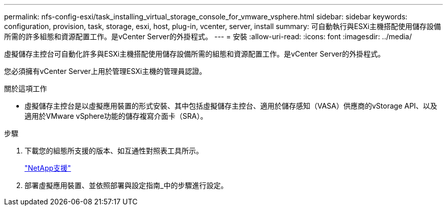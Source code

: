 ---
permalink: nfs-config-esxi/task_installing_virtual_storage_console_for_vmware_vsphere.html 
sidebar: sidebar 
keywords: configuration, provision, task, storage, esxi, host, plug-in, vcenter, server, install 
summary: 可自動執行與ESXi主機搭配使用儲存設備所需的許多組態和資源配置工作。是vCenter Server的外掛程式。 
---
= 安裝
:allow-uri-read: 
:icons: font
:imagesdir: ../media/


[role="lead"]
虛擬儲存主控台可自動化許多與ESXi主機搭配使用儲存設備所需的組態和資源配置工作。是vCenter Server的外掛程式。

您必須擁有vCenter Server上用於管理ESXi主機的管理員認證。

.關於這項工作
* 虛擬儲存主控台是以虛擬應用裝置的形式安裝、其中包括虛擬儲存主控台、適用於儲存感知（VASA）供應商的vStorage API、以及適用於VMware vSphere功能的儲存複寫介面卡（SRA）。


.步驟
. 下載您的組態所支援的版本、如互通性對照表工具所示。
+
https://mysupport.netapp.com/site/global/dashboard["NetApp支援"]

. 部署虛擬應用裝置、並依照部署與設定指南_中的步驟進行設定。

